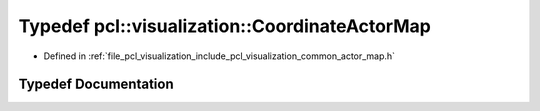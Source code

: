 .. _exhale_typedef_actor__map_8h_1a568f3c76ce1abb6c40ccd637c9877cee:

Typedef pcl::visualization::CoordinateActorMap
==============================================

- Defined in :ref:`file_pcl_visualization_include_pcl_visualization_common_actor_map.h`


Typedef Documentation
---------------------


.. doxygentypedef:: pcl::visualization::CoordinateActorMap
